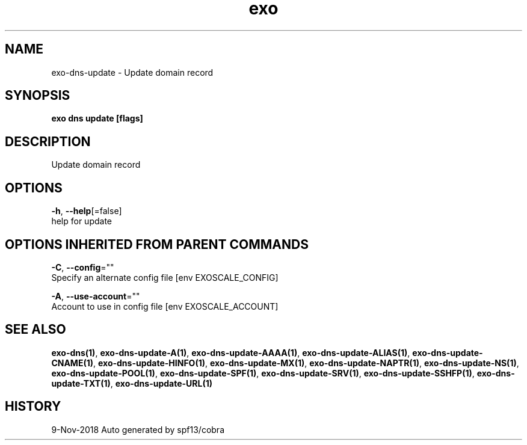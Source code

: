 .TH "exo" "1" "Nov 2018" "Auto generated by spf13/cobra" "" 
.nh
.ad l


.SH NAME
.PP
exo\-dns\-update \- Update domain record


.SH SYNOPSIS
.PP
\fBexo dns update [flags]\fP


.SH DESCRIPTION
.PP
Update domain record


.SH OPTIONS
.PP
\fB\-h\fP, \fB\-\-help\fP[=false]
    help for update


.SH OPTIONS INHERITED FROM PARENT COMMANDS
.PP
\fB\-C\fP, \fB\-\-config\fP=""
    Specify an alternate config file [env EXOSCALE\_CONFIG]

.PP
\fB\-A\fP, \fB\-\-use\-account\fP=""
    Account to use in config file [env EXOSCALE\_ACCOUNT]


.SH SEE ALSO
.PP
\fBexo\-dns(1)\fP, \fBexo\-dns\-update\-A(1)\fP, \fBexo\-dns\-update\-AAAA(1)\fP, \fBexo\-dns\-update\-ALIAS(1)\fP, \fBexo\-dns\-update\-CNAME(1)\fP, \fBexo\-dns\-update\-HINFO(1)\fP, \fBexo\-dns\-update\-MX(1)\fP, \fBexo\-dns\-update\-NAPTR(1)\fP, \fBexo\-dns\-update\-NS(1)\fP, \fBexo\-dns\-update\-POOL(1)\fP, \fBexo\-dns\-update\-SPF(1)\fP, \fBexo\-dns\-update\-SRV(1)\fP, \fBexo\-dns\-update\-SSHFP(1)\fP, \fBexo\-dns\-update\-TXT(1)\fP, \fBexo\-dns\-update\-URL(1)\fP


.SH HISTORY
.PP
9\-Nov\-2018 Auto generated by spf13/cobra
